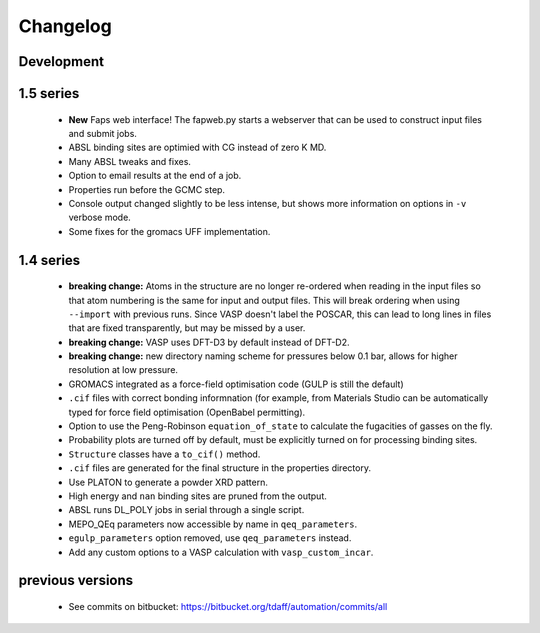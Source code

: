 =========
Changelog
=========

-----------
Development
-----------

----------
1.5 series
----------

  * **New** Faps web interface! The fapweb.py starts a webserver that can be
    used to construct input files and submit jobs.
  * ABSL binding sites are optimied with CG instead of zero K MD.
  * Many ABSL tweaks and fixes.
  * Option to email results at the end of a job.
  * Properties run before the GCMC step.
  * Console output changed slightly to be less intense, but shows more
    information on options in ``-v`` verbose mode.
  * Some fixes for the gromacs UFF implementation.

----------
1.4 series
----------

  * **breaking change:** Atoms in the structure are no longer re-ordered when
    reading in the input files so that atom numbering is the same for input and
    output files. This will break ordering when using ``--import`` with previous
    runs. Since VASP doesn't label the POSCAR, this can lead to long lines in
    files that are fixed transparently, but may be missed by a user.
  * **breaking change:** VASP uses DFT-D3 by default instead of DFT-D2.
  * **breaking change:** new directory naming scheme for pressures below 0.1
    bar, allows for higher resolution at low pressure.
  * GROMACS integrated as a force-field optimisation code (GULP is still
    the default)
  * ``.cif`` files with correct bonding informnation (for example, from
    Materials Studio can be automatically typed for force field optimisation
    (OpenBabel permitting).
  * Option to use the Peng-Robinson ``equation_of_state`` to calculate the
    fugacities of gasses on the fly.
  * Probability plots are turned off by default, must be explicitly turned on
    for processing binding sites.
  * ``Structure`` classes have a ``to_cif()`` method.
  * ``.cif`` files are generated for the final structure in the properties
    directory.
  * Use PLATON to generate a powder XRD pattern.
  * High energy and ``nan`` binding sites are pruned from the output.
  * ABSL runs DL_POLY jobs in serial through a single script.
  * MEPO_QEq parameters now accessible by name in ``qeq_parameters``.
  * ``egulp_parameters`` option removed, use ``qeq_parameters`` instead.
  * Add any custom options to a VASP calculation with ``vasp_custom_incar``.


-----------------
previous versions
-----------------

  * See commits on bitbucket: https://bitbucket.org/tdaff/automation/commits/all
